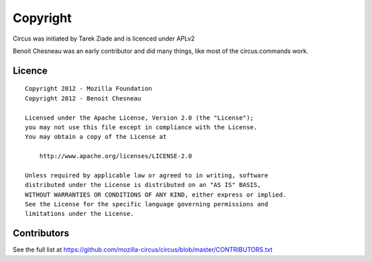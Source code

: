 Copyright
#########

Circus was initiated by Tarek Ziade and is licenced under APLv2

Benoit Chesneau was an early contributor and did many things, like most of
the circus.commands work.


Licence
=======

::

    Copyright 2012 - Mozilla Foundation
    Copyright 2012 - Benoit Chesneau

    Licensed under the Apache License, Version 2.0 (the "License");
    you may not use this file except in compliance with the License.
    You may obtain a copy of the License at

        http://www.apache.org/licenses/LICENSE-2.0

    Unless required by applicable law or agreed to in writing, software
    distributed under the License is distributed on an "AS IS" BASIS,
    WITHOUT WARRANTIES OR CONDITIONS OF ANY KIND, either express or implied.
    See the License for the specific language governing permissions and
    limitations under the License.

Contributors
============

See the full list at https://github.com/mozilla-circus/circus/blob/master/CONTRIBUTORS.txt

